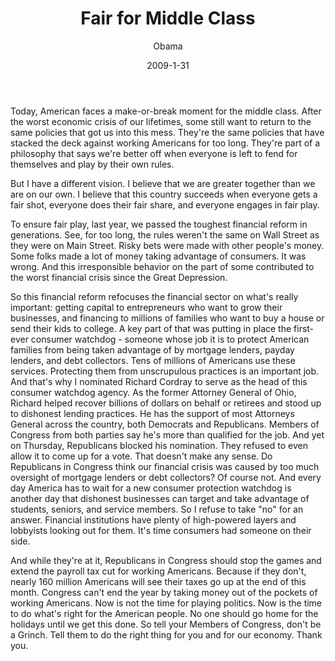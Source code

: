 #+TITLE: Fair for Middle Class
#+AUTHOR: Obama
#+EMAIL: junahan@outlook.com
#+DATE: 2009-1-31

Today, American faces a make-or-break moment for the middle class. After the worst economic crisis of our lifetimes, some still want to return to the same policies that got us into this mess. They're the same policies that have stacked the deck against working Americans for too long. They're part of a philosophy that says we're better off when everyone is left to fend for themselves and play by their own rules.

But I have a different vision. I believe that we are greater together than we are on our own. I believe that this country succeeds when everyone gets a fair shot, everyone does their fair share, and everyone engages in fair play. 

To ensure fair play, last year, we passed the toughest financial reform in generations. See, for too long, the rules weren't the same on Wall Street as they were on Main Street. Risky bets were made with other people's money. Some folks made a lot of money taking advantage of consumers. It was wrong. And this irresponsible behavior on the part of some contributed to the worst financial crisis since the Great Depression.

So this financial reform refocuses the financial sector on what's really important: getting capital to entrepreneurs who want to grow their businesses, and financing to millions of families who want to buy a house or send their kids to college. A key part of that was putting in place the first-ever consumer watchdog - someone whose job it is to protect American families from being taken advantage of by mortgage lenders, payday lenders, and debt collectors. Tens of millions of Americans use these services. Protecting them from unscrupulous practices is an important job. And that's why I nominated Richard Cordray to serve as the head of this consumer watchdog agency. As the former Attorney General of Ohio, Richard helped recover billions of dollars on behalf or retirees and stood up to dishonest lending practices. He has the support of most Attorneys General across the country, both Democrats and Republicans. Members of Congress from both parties say he's more than qualified for the job. And yet on Thursday, Republicans blocked his nomination. They refused to even allow it to come up for a vote. That doesn't make any sense. Do Republicans in Congress think our financial crisis was caused by too much oversight of mortgage lenders or debt collectors? Of course not. And every day America has to wait for a new consumer protection watchdog is another day that dishonest businesses can target and take advantage of students, seniors, and service members. So I refuse to take "no" for an answer. Financial institutions have plenty of high-powered layers and lobbyists looking out for them. It's time consumers had someone on their side. 

And while they're at it, Republicans in Congress should stop the games and extend the payroll tax cut for working Americans. Because if they don't, nearly 160 million Americans will see their taxes go up at the end of this month. Congress can't end the year by taking money out of the pockets of working Americans. Now is not the time for playing politics. Now is the time to do what's right for the American people. No one should go home for the holidays until we get this done. So tell your Members of Congress, don't be a Grinch. Tell them to do the right thing for you and for our economy. Thank you.


